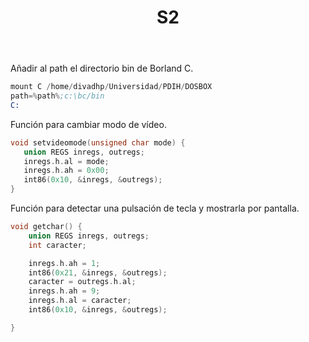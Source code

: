 #+TITLE: S2

Añadir al path el directorio bin de Borland C.
#+begin_src asm
mount C /home/divadhp/Universidad/PDIH/DOSBOX
path=%path%;c:\bc/bin
C:
#+end_src


Función para cambiar modo de vídeo.
#+begin_src c
void setvideomode(unsigned char mode) {
   union REGS inregs, outregs;
   inregs.h.al = mode;
   inregs.h.ah = 0x00;
   int86(0x10, &inregs, &outregs);
}
#+end_src

Función para detectar una pulsación de tecla y mostrarla por pantalla.
#+begin_src c
void getchar() {
    union REGS inregs, outregs;
    int caracter;

    inregs.h.ah = 1;
    int86(0x21, &inregs, &outregs);
    caracter = outregs.h.al;
    inregs.h.ah = 9;
    inregs.h.al = caracter;
    int86(0x10, &inregs, &outregs);

}

#+end_src

